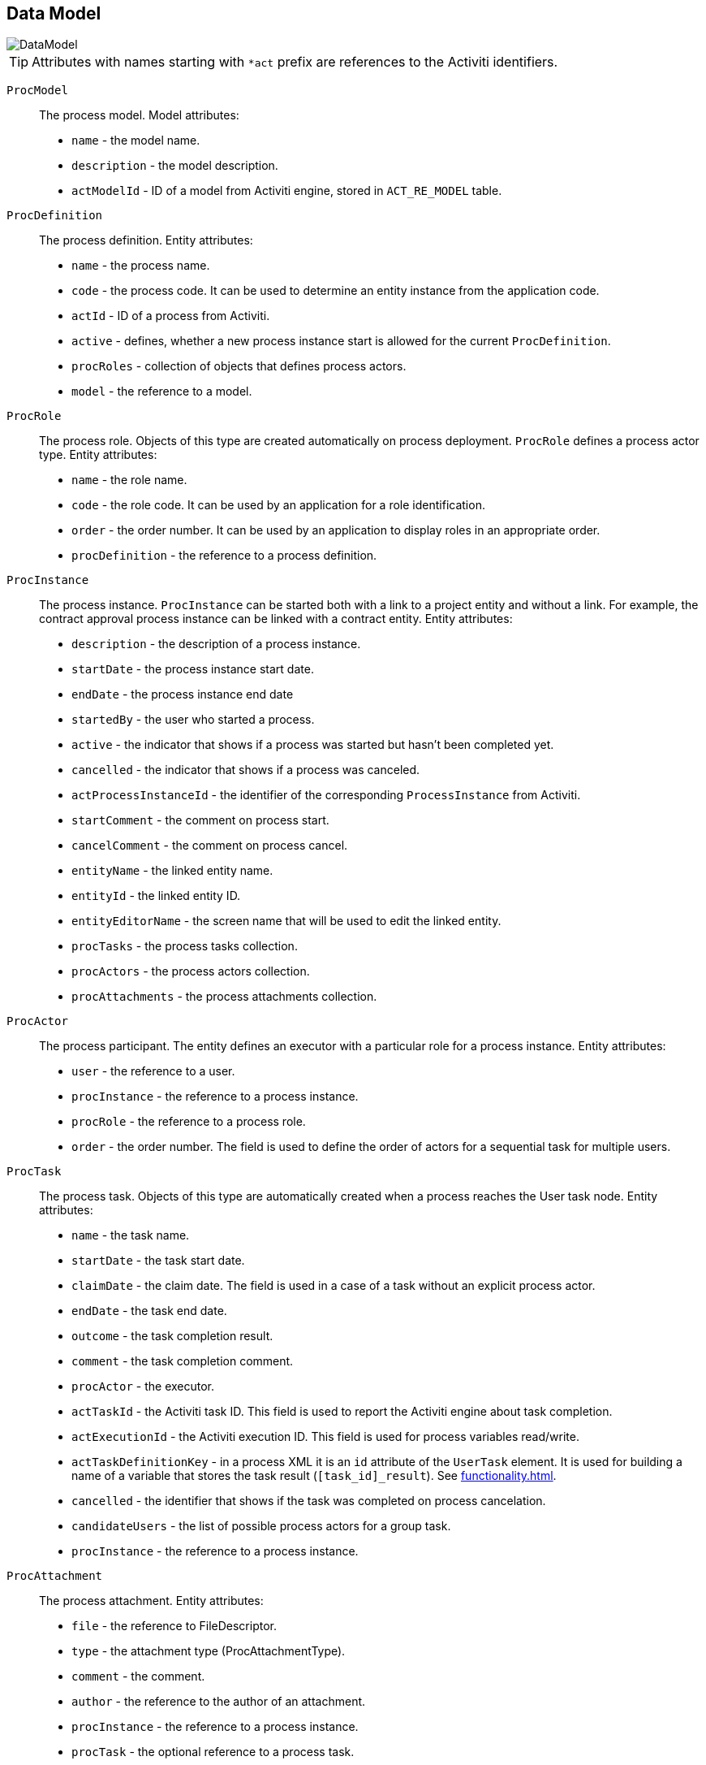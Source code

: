 [[datamodel]]
== Data Model

image::DataModel.png[align="center"]

[TIP]
====
Attributes with names starting with `*act` prefix are references to the Activiti identifiers.
====

[[ProcModel]]
`ProcModel` ::
+
--
The process model. Model attributes:

** `name` - the model name.
**  `description` - the model description.
**  `actModelId` - ID of a model from Activiti engine, stored in `ACT_RE_MODEL` table.
--

[[ProcDefinition]]
`ProcDefinition` ::
+
--
The process definition. Entity attributes:

** `name` - the process name.
** `code` - the process code. It can be used to determine an entity instance from the application code.
** `actId` - ID of a process from Activiti.
** `active` - defines, whether a new process instance start is allowed for the current `ProcDefinition`.
** `procRoles` - collection of objects that defines process actors.
** `model` - the reference to a model.
--

[[ProcRole]]
`ProcRole` ::
+
--
The process role. Objects of this type are created automatically on process deployment. `ProcRole` defines a process actor type. Entity attributes:

** `name` - the role name.
** `code` - the role code. It can be used by an application for a role identification.
** `order` - the order number. It can be used by an application to display roles in an appropriate order.
** `procDefinition` - the reference to a process definition.
--

[[ProcInstance]]
`ProcInstance` ::
+
--
The process instance. `ProcInstance` can be started both with a link to a project entity and without a link. For example, the contract approval process instance can be linked with a contract entity. Entity attributes:

** `description` - the description of a process instance.
** `startDate` - the process instance start date.
** `endDate` - the process instance end date
** `startedBy` - the user who started a process.
** `active` - the indicator that shows if a process was started but hasn't been completed yet.
** `cancelled` - the indicator that shows if a process was canceled.
** `actProcessInstanceId` - the identifier of the corresponding `ProcessInstance` from Activiti.
** `startComment` - the comment on process start.
** `cancelComment` - the comment on process cancel.
** `entityName` - the linked entity name.
** `entityId` - the linked entity ID.
** `entityEditorName` - the screen name that will be used to edit the linked entity.
** `procTasks` - the process tasks collection.
** `procActors` - the process actors collection.
** `procAttachments` - the process attachments collection.
--

[[ProcActor]]
`ProcActor` ::
+
--
The process participant. The entity defines an executor with a particular role for a process instance. Entity attributes:

** `user` - the reference to a user.
** `procInstance` - the reference to a process instance.
** `procRole` - the reference to a process role.
** `order` - the order number. The field is used to define the order of actors for a sequential task for multiple users.
--

[[ProcTask]]
`ProcTask` ::
+
--
The process task. Objects of this type are automatically created when a process reaches the User task node. Entity attributes:

** `name` - the task name.
** `startDate` - the task start date.
** `claimDate` - the claim date. The field is used in a case of a task without an explicit process actor.
** `endDate` - the task end date.
** `outcome` - the task completion result.
** `comment` - the task completion comment.
** `procActor` - the executor.
** `actTaskId` - the Activiti task ID. This field is used to report the Activiti engine about task completion.
** `actExecutionId` - the Activiti execution ID. This field is used for process variables read/write.
** `actTaskDefinitionKey` - in a process XML it is an `id` attribute of the `UserTask` element. It is used for building a name of a variable that stores the task result (`[task_id]_result`). See <<functionality.adoc#transitions>>.
** `cancelled` - the identifier that shows if the task was completed on process cancelation.
** `candidateUsers` - the list of possible process actors for a group task.
** `procInstance` - the reference to a process instance.
--

[[ProcAttachment]]
`ProcAttachment` ::
+
--
The process attachment. Entity attributes:

** `file` - the reference to FileDescriptor.
** `type` - the attachment type (ProcAttachmentType).
** `comment` - the comment.
** `author` - the reference to the author of an attachment.
** `procInstance` - the reference to a process instance.
** `procTask` - the optional reference to a process task.
--

`ProcAttachmentType` ::
+
--
The attachment type. Entity attributes:

** `code` - the attachment type code.
** `name` - the attachment type name.
--

[[bpmEntitiesService]]
=== Working with BPM Entities

CUBA provides a handy way of working with the entities of the BPM data model: the `BpmEntitiesService` service. Its methods will simplify the following typical operations:

* `findProcDefinitionByCode()` - finds the <<ProcDefinition,ProcDefinition>> by process definition code.

* `findActiveProcInstancesForEntity()` - returns the list of <<ProcInstance,ProcInstance>> entities by process definition code.

* `findActiveProcTasks()` - returns the list of <<ProcTask,ProcTask>> instances available for the passed process instance and user.

* `findProcRole()` - finds the <<ProcRole,ProcRole>> instance by process definition code and the process role code.

* `findActiveProcTasksForCurrentUser()` - returns the list of <<ProcTask,ProcTask>> instances available for the passed process instance and the current user.

* `createProcInstance()` - creates a new process instance, see <<process_runtime_service_usage,>>.
